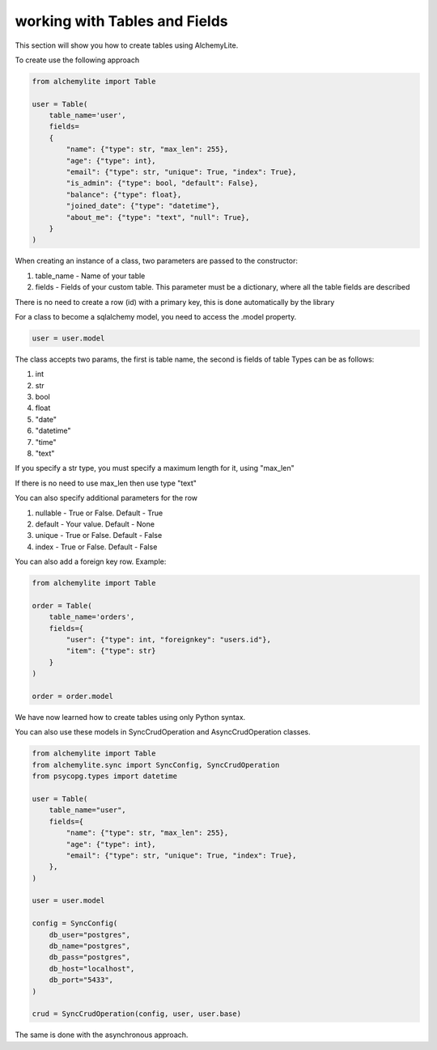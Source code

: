 working with Tables and Fields
==============================

This section will show you how to create tables using AlchemyLite.

To create use the following approach

.. code-block:: python
    
 from alchemylite import Table

 user = Table(
     table_name='user',
     fields=
     {
         "name": {"type": str, "max_len": 255},
         "age": {"type": int},
         "email": {"type": str, "unique": True, "index": True},
         "is_admin": {"type": bool, "default": False},
         "balance": {"type": float},
         "joined_date": {"type": "datetime"},
         "about_me": {"type": "text", "null": True},
     }
 )

When creating an instance of a class, two parameters are passed to the constructor:

1. table_name - Name of your table
2. fields - Fields of your custom table. This parameter must be a dictionary, where all the table fields are described

There is no need to create a row (id) with a primary key, this is done automatically by the library

For a class to become a sqlalchemy model, you need to access the .model property.

.. code-block:: python

 user = user.model

The class accepts two params, the first is table name, the second is fields of table Types can be as follows:

1. int
2. str
3. bool
4. float
5. "date"
6. "datetime"
7. "time"
8. "text"

If you specify a str type, you must specify a maximum length for it, using "max_len"

If there is no need to use max_len then use type "text"

You can also specify additional parameters for the row

1. nullable - True or False. Default - True
2. default - Your value. Default - None
3. unique - True or False. Default - False
4. index - True or False. Default - False

You can also add a foreign key row. Example:

.. code-block:: python

 from alchemylite import Table

 order = Table(
     table_name='orders',
     fields={
         "user": {"type": int, "foreignkey": "users.id"},
         "item": {"type": str}
     }
 )

 order = order.model

We have now learned how to create tables using only Python syntax.

You can also use these models in SyncCrudOperation and AsyncCrudOperation classes.

.. code-block:: python

    from alchemylite import Table
    from alchemylite.sync import SyncConfig, SyncCrudOperation
    from psycopg.types import datetime

    user = Table(
        table_name="user",
        fields={
            "name": {"type": str, "max_len": 255},
            "age": {"type": int},
            "email": {"type": str, "unique": True, "index": True},
        },
    )

    user = user.model

    config = SyncConfig(
        db_user="postgres",
        db_name="postgres",
        db_pass="postgres",
        db_host="localhost",
        db_port="5433",
    )

    crud = SyncCrudOperation(config, user, user.base)

The same is done with the asynchronous approach.





